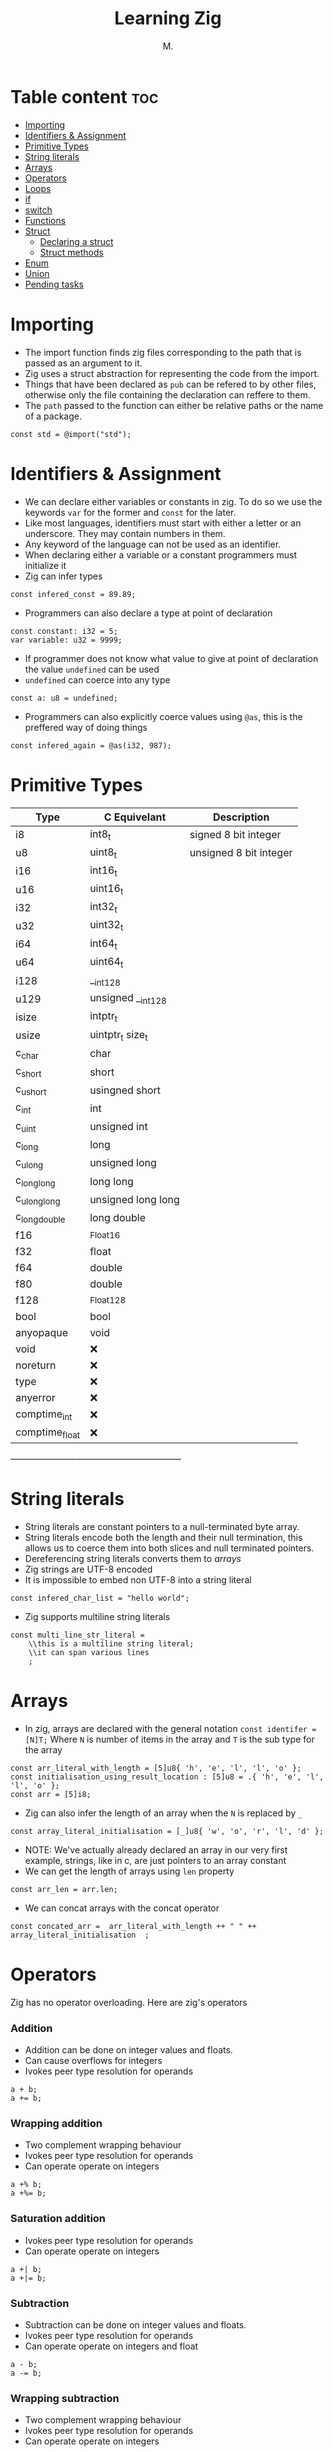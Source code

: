 #+TITLE: Learning Zig
#+AUTHOR: M.
#+DESCRIPTION: My notes in learning Zig
#+TAGS: @zig @programming @learning
#+PROPERTY: header-args:zig :tangle ./main.zig :mkdirp yes

* Table content :toc:
- [[#importing][Importing]]
- [[#identifiers--assignment][Identifiers & Assignment]]
- [[#primitive-types][Primitive Types]]
- [[#string-literals][String literals]]
- [[#arrays][Arrays]]
- [[#operators][Operators]]
- [[#loops][Loops]]
- [[#if][if]]
- [[#switch][switch]]
- [[#functions][Functions]]
- [[#struct][Struct]]
  - [[#declaring-a-struct][Declaring a struct]]
  - [[#struct-methods][Struct methods]]
- [[#enum][Enum]]
- [[#union][Union]]
- [[#pending-tasks][Pending tasks]]

* Importing
- The import function finds zig files corresponding to the path that is passed as an argument to it.
- Zig uses a struct abstraction for representing the code from the import.
- Things that have been declared as ~pub~ can be refered to by other files, otherwise only the file containing the declaration can reffere to them.
- The ~path~ passed to the function can either be relative paths or the name of a package.

#+begin_src zig
const std = @import("std");
#+end_src

* Identifiers & Assignment
- We can declare either variables or constants in zig. To do so we use the keywords ~var~ for the former and ~const~ for the later.
- Like most languages, identifiers must start with either a letter or an underscore. They may contain numbers in them.
- Any keyword of the language can not be used as an identifier.
- When declaring either a variable or a constant programmers must initialize it
- Zig can infer types
#+begin_src zig
const infered_const = 89.89;
#+end_src
- Programmers can also declare a type at point of declaration
#+begin_src zig
const constant: i32 = 5;
var variable: u32 = 9999;
#+end_src
- If programmer does not know what value to give at point of declaration the value ~undefined~ can be used
- ~undefined~ can coerce into any type
#+begin_src zig
const a: u8 = undefined;
#+end_src
- Programmers can also explicitly coerce values using ~@as~, this is the preffered way of doing things
#+begin_src zig
const infered_again = @as(i32, 987);
#+end_src
* Primitive Types
| Type           | C Equivelant       | Description            |
|----------------+--------------------+------------------------|
| i8             | int8_t             | signed 8 bit integer   |
| u8             | uint8_t            | unsigned 8 bit integer |
| i16            | int16_t            |                        |
| u16            | uint16_t           |                        |
| i32            | int32_t            |                        |
| u32            | uint32_t           |                        |
| i64            | int64_t            |                        |
| u64            | uint64_t           |                        |
| i128           | __int128           |                        |
| u129           | unsigned __int128  |                        |
| isize          | intptr_t           |                        |
| usize          | uintptr_t size_t   |                        |
| c_char         | char               |                        |
| c_short        | short              |                        |
| c_ushort       | usingned short     |                        |
| c_int          | int                |                        |
| c_uint         | unsigned int       |                        |
| c_long         | long               |                        |
| c_ulong        | unsigned  long     |                        |
| c_longlong     | long long          |                        |
| c_ulonglong    | unsigned long long |                        |
| c_longdouble   | long double        |                        |
| f16            | _Float16           |                        |
| f32            | float              |                        |
| f64            | double             |                        |
| f80            | double             |                        |
| f128           | _Float128          |                        |
| bool           | bool               |                        |
| anyopaque      | void               |                        |
| void           | ❌                |                        |
| noreturn       | ❌                |                        |
| type           | ❌                |                        |
| anyerror       | ❌                |                        |
| comptime_int   | ❌                |                        |
| comptime_float | ❌                |                        |
+----------------+--------------------+-----------------------+
* String literals
- String literals are constant pointers to a null-terminated byte array.
- String literals encode both the length and their null termination, this allows us to coerce them into both slices and null terminated pointers.
- Dereferencing string literals converts them to [[*Arrays][arrays]]
- Zig strings are UTF-8 encoded
- It is impossible to embed non UTF-8 into a string literal
#+begin_src zig
const infered_char_list = "hello world";
#+end_src
- Zig supports multiline string literals
#+begin_src zig
const multi_line_str_literal =
    \\this is a multiline string literal;
    \\it can span various lines
    ;
#+end_src
* Arrays
- In zig, arrays are declared with the general notation ~const identifer = [N]T;~ Where ~N~ is number of items in the array and ~T~ is the sub type for the array
#+begin_src zig
const arr_literal_with_length = [5]u8{ 'h', 'e', 'l', 'l', 'o' };
const initialisation_using_result_location : [5]u8 = .{ 'h', 'e', 'l', 'l', 'o' };
const arr = [5]i8;
#+end_src
- Zig can also infer the length of an array when the ~N~ is replaced by ~_~
#+begin_src zig
const array_literal_initialisation = [_]u8{ 'w', 'o', 'r', 'l', 'd' };
#+end_src
- NOTE: We've actually already declared an array in our very first example, strings, like in c, are just pointers to an array constant
- We can get the length of arrays using ~len~ property
#+begin_src zig
const arr_len = arr.len;
#+end_src
- We can concat arrays with the concat operator
#+begin_src zig
const concated_arr =  arr_literal_with_length ++ " " ++ array_literal_initialisation  ;
#+end_src

* Operators
Zig has no operator overloading.
Here are zig's operators
*** Addition
- Addition can be done on integer values and floats.
- Can cause overflows for integers
- Ivokes peer type resolution for operands
#+begin_src zig :tangle no
a + b;
a += b;
#+end_src
*** Wrapping addition
- Two complement wrapping behaviour
- Ivokes peer type resolution for operands
- Can operate operate on integers
#+begin_src zig :tangle no
  a +% b;
  a +%= b;
  #+end_src
*** Saturation addition
- Ivokes peer type resolution for operands
- Can operate operate on integers
#+begin_src zig :tangle no
  a +| b;
  a +|= b;
  #+end_src
*** Subtraction
- Subtraction can be done on integer values and floats.
- Ivokes peer type resolution for operands
- Can operate operate on integers and float
#+begin_src zig :tangle no
  a - b;
  a -= b;
  #+end_src
*** Wrapping subtraction
- Two complement wrapping behaviour
- Ivokes peer type resolution for operands
- Can operate operate on integers
#+begin_src zig :tangle no
  a +% b;
  a +%= b;
  #+end_src
*** Saturation subtraction
- Ivokes peer type resolution for operands
- Can operate operate on integers
#+begin_src zig :tangle no
  a +| b;
  a +|= b;
  #+end_src
*** Negation
- Can operate on integers and floats
- Can cause overflow firr integers
#+begin_src zig :tangle no
  -a
  #+end_src
*** Wrapping negation
- Two complement wrapping behaviour
- Can operate on integers
#+begin_src zig :tangle no
  -%a
  #+end_src
*** Mutiplication
- Can cause overflow for integers
- Can operate on integer values and floats.
- Ivokes peer type resolution for operands
#+begin_src zig :tangle no
  a * b;
  a *= b;
  #+end_src
*** Wrapping mutiplication
- Two complement wrapping behaviour
- Ivokes peer type resolution for operands
- Can operate on integer
#+begin_src zig :tangle no
  a * b;
  a *= b;
  #+end_src
*** Saturating mutiplication
- Can operate on integer
- Ivokes peer type resolution for operands
#+begin_src zig :tangle no
  a * b;
  a *= b;
  #+end_src
* Loops
* if
* switch
* Functions
Function declaration looks like this
#+begin_src zig
fn add(x :i8, y: i8) i8{
    if (x == 0) {
        return y;
    }
    return x + y;
}
#+end_src
- Using the ~export~ specifier makes the function externally visible in the generated object file, makes use of the C ABI
#+begin_src zig
export fn extern_add(x :i8, y: i8) i8{
    if (x == 0) {
        return y;
    }
    return x + y;
}
#+end_src
* Struct
** Declaring a struct
- There is no guarantees about field order and size of struct.
- Guaranteed to be ABI-aligned
Declare a struct:
#+begin_src zig
const Point = struct {
    x: f32,
    y: f32,
};
#+end_src
- It's possible to be specific about byte arrangement with ~paked~
#+begin_src zig
const Point2 = packed struct {
    x: f32,
    y: f32,
};
#+end_src
Declare instance of struct
#+begin_src zig
const p = Point{
    .x = 0.860,
    .y = 0.342
};
#+end_src
** Struct methods
Structs can have methods
- Nothing special about methods, they are just namespaced
- Methods can be called using the doc syntax
#+begin_src zig
const Vec3 = struct {
    x: f32,
    y: f32,
    z: f32,

    pub fn init(x: f32, y: f32, z: f32) Vec3 {
        return Vec3 {
            .x = x,
            .y = y,
            .z = z,
        };
    }

    pub fn dot(self: Vec3, other: Vec3) f32 {
        return self.x * other.x + self.y * other.y + self.z * other.z;
    }
};

test "dot product" {
    const expect = @import("std").testing.expect;
    const v1 = Vec3.init(1.0, 0.0, 0.0);
    const v2 = Vec3.init(0.0, 1.0, 0.0);

    try expect(Vec3.dot(v1, v2) == 0.0);
}
#+end_src
- Structs can have declarations.
- Structs can have 0 fields
#+begin_src zig
const Empty = struct {
    pub const PI = 3.14;
};
#+end_src

* Enum
* Union







- Iteration through an aray is done like so
#+begin_src zig
pub fn main() void {
    var sum :u16 = 0;
    for(arr_literal_with_length) |_u8_val| {
        sum += @as(u16, _u8_val);
    }
    std.debug.print("{s}\n", .{concated_arr});
}
#+end_src

* TODO Pending tasks
- [ ] STRT Write about operators
- [ ] Write about if statements
- [ ] Write about loops
- [ ] Write about switch
- [ ] Write about pointers
- [ ] Write about vectors
- [ ] Write about structs
  - [ ] Revisit genericts
  - [ ] Revisit default fields
  - [ ] Revisit extern structs
  - [ ] Revisit packed structs
- [ ] Write about enums
- [ ] Write about unions
- [ ] Write about functions
- [ ] Write about defer
- [ ] Write about errors
- [ ] Write about optionals
- [ ] Look into peer type resolution
- [ ] Look into overflow in context of zig
- [ ] Look into comptime known
- [ ] Look into build
- [ ] Look into ~packed~
- [ ] Look into C ABI
